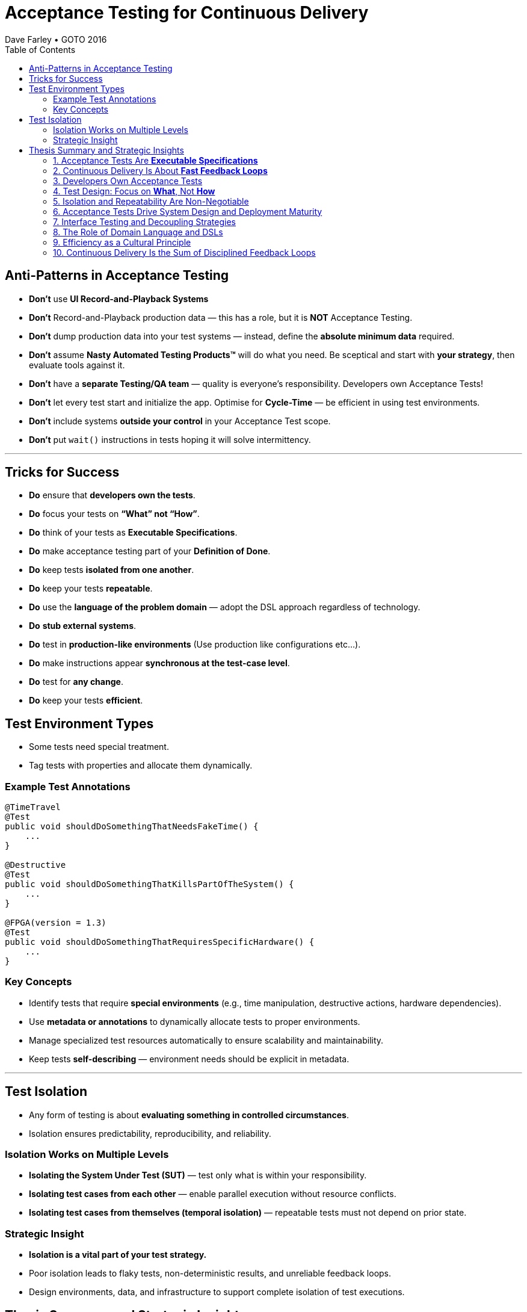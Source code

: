 = Acceptance Testing for Continuous Delivery
Dave Farley • GOTO 2016
:doctype: presentation
:toc: left
:toclevels: 2

== Anti-Patterns in Acceptance Testing

* *Don’t* use **UI Record-and-Playback Systems**
* *Don’t* Record-and-Playback production data — this has a role, but it is **NOT** Acceptance Testing.
* *Don’t* dump production data into your test systems — instead, define the **absolute minimum data** required.
* *Don’t* assume **Nasty Automated Testing Products™** will do what you need.  
  Be sceptical and start with **your strategy**, then evaluate tools against it.
* *Don’t* have a **separate Testing/QA team** — quality is everyone’s responsibility.  
  Developers own Acceptance Tests!
* *Don’t* let every test start and initialize the app.  
  Optimise for **Cycle-Time** — be efficient in using test environments.
* *Don’t* include systems **outside your control** in your Acceptance Test scope.
* *Don’t* put `wait()` instructions in tests hoping it will solve intermittency.

---

== Tricks for Success

* *Do* ensure that **developers own the tests**.  
* *Do* focus your tests on **“What” not “How”**.  
* *Do* think of your tests as **Executable Specifications**.  
* *Do* make acceptance testing part of your **Definition of Done**.  
* *Do* keep tests **isolated from one another**.  
* *Do* keep your tests **repeatable**.  
* *Do* use the **language of the problem domain** — adopt the DSL approach regardless of technology.  
* *Do* **stub external systems**.  
* *Do* test in **production-like environments** (Use production like configurations etc...).  
* *Do* make instructions appear **synchronous at the test-case level**.  
* *Do* test for **any change**.  
* *Do* keep your tests **efficient**.

== Test Environment Types

* Some tests need special treatment.  
* Tag tests with properties and allocate them dynamically.

=== Example Test Annotations

[source,java]
----
@TimeTravel
@Test
public void shouldDoSomethingThatNeedsFakeTime() {
    ...
}

@Destructive
@Test
public void shouldDoSomethingThatKillsPartOfTheSystem() {
    ...
}

@FPGA(version = 1.3)
@Test
public void shouldDoSomethingThatRequiresSpecificHardware() {
    ...
}
----

=== Key Concepts
* Identify tests that require **special environments** (e.g., time manipulation, destructive actions, hardware dependencies).
* Use **metadata or annotations** to dynamically allocate tests to proper environments.
* Manage specialized test resources automatically to ensure scalability and maintainability.
* Keep tests **self-describing** — environment needs should be explicit in metadata.

---

== Test Isolation

* Any form of testing is about **evaluating something in controlled circumstances**.  
* Isolation ensures predictability, reproducibility, and reliability.

=== Isolation Works on Multiple Levels
* **Isolating the System Under Test (SUT)** — test only what is within your responsibility.
* **Isolating test cases from each other** — enable parallel execution without resource conflicts.
* **Isolating test cases from themselves (temporal isolation)** — repeatable tests must not depend on prior state.

=== Strategic Insight
* **Isolation is a vital part of your test strategy.**
* Poor isolation leads to flaky tests, non-deterministic results, and unreliable feedback loops.
* Design environments, data, and infrastructure to support complete isolation of test executions.

== Thesis Summary and Strategic Insights

=== 1. Acceptance Tests Are *Executable Specifications*
Acceptance tests are not mere validations — they are *executable specifications* of system behaviour.  
They define, in machine-verifiable form, what “done” means from a **user’s perspective**, not a developer’s.

> “A good acceptance test is an executable specification for the behaviour of the system.”

==== Implications for Teams
* Treat tests as *contracts* between business and engineering.
* Automate them early and maintain them as core artefacts.
* Use domain-specific or business-readable language (DSLs, Gherkin, SpecFlow).

==== Extended Idea
In modern DevOps environments, executable specifications should also feed *live documentation* — API behaviour docs, compliance verification, and operational readiness dashboards.

---

=== 2. Continuous Delivery Is About *Fast Feedback Loops*
Farley frames development as a hierarchy of **feedback loops**:
* *Inner loop:* TDD → fast developer confidence (minutes)
* *Middle loop:* Acceptance testing → system-level confidence (hours)
* *Outer loop:* Continuous delivery → customer feedback (days/weeks)

The faster these loops operate, the faster and safer the organization can deliver.

==== Implications
* Optimize acceptance tests for feedback in **under one hour**.
* Continuously measure *time from commit to confidence*.
* Treat slow feedback as a *process defect*.

==== Extended Idea
Expose feedback loop metrics in CI/CD dashboards — include test duration, stability, and failure root-cause ratios.

---

=== 3. Developers Own Acceptance Tests
Farley strongly rejects the separation of QA automation and development.

> “Developers are the people who make changes that break tests; therefore, they must be the people responsible for making them pass.”

==== Implications
* Merge QA automation into engineering responsibility.
* Include acceptance test success in the *Definition of Done*.
* Involve QA early as *spec authors* and *test designers*, not downstream executors.

==== Extended Idea
Shift-left testing: collaborate during backlog grooming to write executable acceptance criteria *before* coding.

---

=== 4. Test Design: Focus on *What*, Not *How*
Anti-pattern: tests tightly coupled to implementation details (e.g., UI recorders, brittle APIs).

==== Thesis
Tests should express *intent* (“what”), not *mechanics* (“how”).

==== Implications
* Abstract communication channels (test “drivers” or adapters).
* Avoid UI-based automation; focus on domain-level behaviours.
* Fix interface changes in one place — not across all test cases.

==== Extended Idea
Treat test layers like clean architecture:
Acceptance tests depend on *business intent*, not *interface mechanics*.

---

=== 5. Isolation and Repeatability Are Non-Negotiable
> “Each test must be isolated from others, and rerunning it should yield identical results.”

==== Key Techniques
* **Functional aliasing:** dynamically generate unique entities (users, IDs, etc.) per test run.
* **Controlled state:** avoid shared environments or test data.
* **Parallel execution:** enable concurrency safely.

==== Extended Idea
Use *ephemeral environments* — TestContainers, Kubernetes namespaces, or Terraform workspaces — for full test isolation.

---

=== 6. Acceptance Tests Drive System Design and Deployment Maturity
Acceptance tests act as *deployment rehearsals*.

> “By the time a release candidate reaches production, deployment should be a non-event.”

==== Implications
* Run acceptance tests in **production-like environments**.
* Automate deployments, configuration, and infrastructure validation.
* Treat acceptance tests as *deployment rehearsals* and *compliance gates*.

==== Extended Idea
Integrate acceptance tests with Infrastructure-as-Code pipelines.
Automate validation via *canary rollouts*, *smoke tests*, or *synthetic transactions*.

---

=== 7. Interface Testing and Decoupling Strategies
Full end-to-end tests across multiple systems create coupling and slow feedback.

> “Full end-to-end tests across multiple systems are anti-patterns when they prevent precise control of state.”

==== Strategy
* Each team tests its *own system boundaries*.
* Use *contract testing* to verify interfaces.
* Exchange interface contracts across teams via CI/CD pipelines.

==== Extended Idea
Adopt *consumer-driven contract testing* (e.g., Pact, Hoverfly, WireMock).
Teams validate dependencies autonomously while preserving integration confidence.

---

=== 8. The Role of Domain Language and DSLs
> “We use the language of the problem domain to express our needs in automated testing.”

==== Implications
* Build domain-specific languages (DSLs) to make tests readable and maintainable.
* Ensure both business and developers understand test intent.
* Keep test logic at the domain level, not technical API level.

==== Extended Idea
Combine DSLs with *model-based* and *AI-generated tests* to discover untested behaviour paths automatically.

---

=== 9. Efficiency as a Cultural Principle
A test suite that takes days to run indicates structural inefficiency.

> “Feedback under an hour is a game-changing level of feedback.”

==== Implications
* Optimize for execution time, parallelism, and targeted testing.
* Treat test performance as seriously as production performance.
* Continuously profile and tune test pipelines.

==== Extended Idea
Adopt *observability-driven testing*: measure test reliability, flakiness rate, and runtime as primary CI/CD metrics.

---

=== 10. Continuous Delivery Is the Sum of Disciplined Feedback Loops
Acceptance testing for CD is not just verification — it’s **designing for change**.

==== Core Synthesis
* *Executable specifications* → shared understanding  
* *Ownership* → closed feedback loops  
* *Isolation* → reliable automation  
* *Fast feedback* → faster innovation

==== Strategic Message for Management
Continuous Delivery succeeds when acceptance testing becomes an *engineering discipline*, not a QA phase.  
Leading organizations (e.g., LMAX) treat acceptance testing as part of *system design*, *deployment verification*, and *organizational learning*.

---
